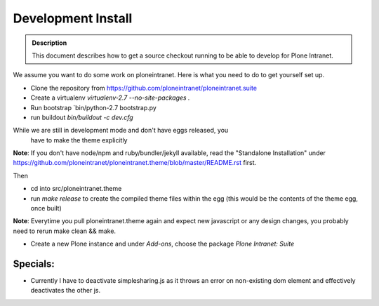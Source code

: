 ===================
Development Install
===================

.. admonition:: Description

    This document describes how to get a source checkout running to be able to develop for Plone Intranet.


We assume you want to do some work on ploneintranet. Here is what you need
to do to get yourself set up.

* Clone the repository from https://github.com/ploneintranet/ploneintranet.suite
* Create a virtualenv `virtualenv-2.7 --no-site-packages .`
* Run bootstrap `bin/python-2.7 bootstrap.py
* run buildout `bin/buildout -c dev.cfg`

While we are still in development mode and don't have eggs released, you
  have to make the theme explicitly

**Note**: If you don't have node/npm and ruby/bundler/jekyll available, read
the "Standalone Installation" under
https://github.com/ploneintranet/ploneintranet.theme/blob/master/README.rst
first.

Then

* cd into src/ploneintranet.theme
* run `make release` to create the compiled theme files within the egg
  (this would be the contents of the theme egg, once built)

**Note**: Everytime you pull ploneintranet.theme again and expect new javascript or any
design changes, you probably need to rerun make clean && make.

* Create a new Plone instance and under `Add-ons`, choose the package `Plone Intranet: Suite`

Specials:
---------

* Currently I have to deactivate simplesharing.js as it throws an error on non-existing dom element and effectively deactivates the other js.